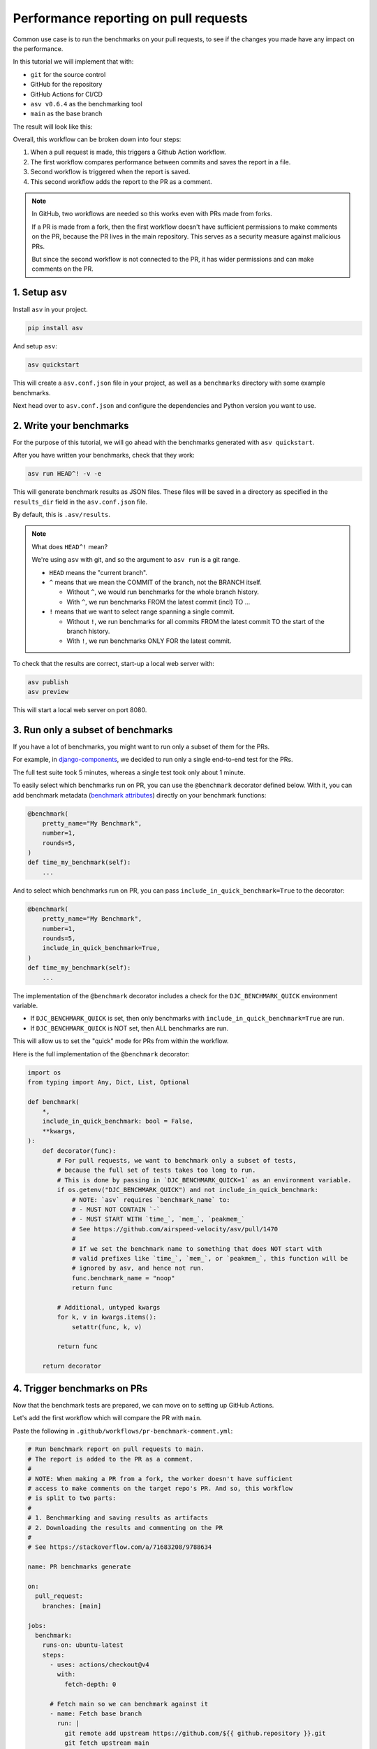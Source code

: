 Performance reporting on pull requests
======================================

Common use case is to run the benchmarks on your pull requests,
to see if the changes you made have any impact on the performance.

In this tutorial we will implement that with:

* ``git`` for the source control
* GitHub for the repository
* GitHub Actions for CI/CD
* ``asv v0.6.4`` as the benchmarking tool
* ``main`` as the base branch

The result will look like this:

.. image:: ./_static/asv-report.png
   :alt: asv report

Overall, this workflow can be broken down into four steps:

1. When a pull request is made, this triggers a Github Action workflow.
2. The first workflow compares performance between commits and saves the report in a file.
3. Second workflow is triggered when the report is saved.
4. This second workflow adds the report to the PR as a comment.

.. note::

   In GitHub, two workflows are needed so this works even with PRs made from forks.

   If a PR is made from a fork, then the first workflow doesn't have sufficient permissions
   to make comments on the PR, because the PR lives in the main repository. This serves as a
   security measure against malicious PRs.

   But since the second workflow is not connected to the PR, it has wider permissions and can
   make comments on the PR.

1. Setup ``asv``
-------------------

Install ``asv`` in your project.

.. code-block:: bash

   pip install asv

And setup ``asv``:

.. code-block:: bash

   asv quickstart


This will create a ``asv.conf.json`` file in your project, as well as a ``benchmarks`` directory with some example benchmarks.

Next head over to ``asv.conf.json`` and configure the dependencies and Python version you want to use.

2. Write your benchmarks
-------------------------

For the purpose of this tutorial, we will go ahead with the benchmarks generated with ``asv quickstart``.

After you have written your benchmarks, check that they work:

.. code-block:: bash

   asv run HEAD^! -v -e


This will generate benchmark results as JSON files. These files will be saved in a directory as specified in the ``results_dir`` field in the ``asv.conf.json`` file.

By default, this is ``.asv/results``.

.. note::

   What does ``HEAD^!`` mean?

   We're using ``asv`` with git, and so the argument to ``asv run`` is a git range.

   * ``HEAD`` means the "current branch".

   * ``^`` means that we mean the COMMIT of the branch, not the BRANCH itself.

     * Without ``^``, we would run benchmarks for the whole branch history.
     * With ``^``, we run benchmarks FROM the latest commit (incl) TO ...

   * ``!`` means that we want to select range spanning a single commit.

     * Without ``!``, we run benchmarks for all commits FROM the latest commit
       TO the start of the branch history.
     * With ``!``, we run benchmarks ONLY FOR the latest commit.

To check that the results are correct, start-up a local web server with:

.. code-block:: bash

   asv publish
   asv preview

This will start a local web server on port 8080.

3. Run only a subset of benchmarks
-----------------------------------

If you have a lot of benchmarks, you might want to run only a subset of them for the PRs.

For example, in `django-components <https://django-components.github.io/django-components/>`_,
we decided to run only a single end-to-end test for the PRs.

The full test suite took 5 minutes, whereas a single test took only about 1 minute.

To easily select which benchmarks run on PR, you can use the ``@benchmark`` decorator
defined below. With it, you can add benchmark metadata
(`benchmark attributes <https://asv.readthedocs.io/en/latest/benchmarks.html>`_) directly
on your benchmark functions:

.. code-block:: python

   @benchmark(
       pretty_name="My Benchmark",
       number=1,
       rounds=5,
   )
   def time_my_benchmark(self):
       ...

And to select which benchmarks run on PR, you can pass ``include_in_quick_benchmark=True`` to the decorator:

.. code-block:: python

   @benchmark(
       pretty_name="My Benchmark",
       number=1,
       rounds=5,
       include_in_quick_benchmark=True,
   )
   def time_my_benchmark(self):
       ...

The implementation of the ``@benchmark`` decorator includes a check for the ``DJC_BENCHMARK_QUICK`` environment variable.

* If ``DJC_BENCHMARK_QUICK`` is set, then only benchmarks with ``include_in_quick_benchmark=True`` are run.
* If ``DJC_BENCHMARK_QUICK`` is NOT set, then ALL benchmarks are run.

This will allow us to set the "quick" mode for PRs from within the workflow.

Here is the full implementation of the ``@benchmark`` decorator:

.. code-block:: python

   import os
   from typing import Any, Dict, List, Optional

   def benchmark(
       *,
       include_in_quick_benchmark: bool = False,
       **kwargs,
   ):
       def decorator(func):
           # For pull requests, we want to benchmark only a subset of tests,
           # because the full set of tests takes too long to run.
           # This is done by passing in `DJC_BENCHMARK_QUICK=1` as an environment variable.
           if os.getenv("DJC_BENCHMARK_QUICK") and not include_in_quick_benchmark:
               # NOTE: `asv` requires `benchmark_name` to:
               # - MUST NOT CONTAIN `-`
               # - MUST START WITH `time_`, `mem_`, `peakmem_`
               # See https://github.com/airspeed-velocity/asv/pull/1470
               #
               # If we set the benchmark name to something that does NOT start with
               # valid prefixes like `time_`, `mem_`, or `peakmem_`, this function will be
               # ignored by asv, and hence not run.
               func.benchmark_name = "noop"
               return func

           # Additional, untyped kwargs
           for k, v in kwargs.items():
               setattr(func, k, v)

           return func

       return decorator


4. Trigger benchmarks on PRs
-----------------------------

Now that the benchmark tests are prepared, we can move on to setting up GitHub Actions.

Let's add the first workflow which will compare the PR with ``main``.

Paste the following in ``.github/workflows/pr-benchmark-comment.yml``:

.. code-block:: yaml

   # Run benchmark report on pull requests to main.
   # The report is added to the PR as a comment.
   #
   # NOTE: When making a PR from a fork, the worker doesn't have sufficient
   # access to make comments on the target repo's PR. And so, this workflow
   # is split to two parts:
   #
   # 1. Benchmarking and saving results as artifacts
   # 2. Downloading the results and commenting on the PR
   #
   # See https://stackoverflow.com/a/71683208/9788634
   
   name: PR benchmarks generate
   
   on:
     pull_request:
       branches: [main]

   jobs:
     benchmark:
       runs-on: ubuntu-latest
       steps:
         - uses: actions/checkout@v4
           with:
             fetch-depth: 0
   
         # Fetch main so we can benchmark against it
         - name: Fetch base branch
           run: |
             git remote add upstream https://github.com/${{ github.repository }}.git
             git fetch upstream main
   
         - name: Set up Python
           uses: actions/setup-python@v5
           with:
             python-version: "3.13"
             cache: "pip"
   
         - name: Install dependencies
           run: |
             python -m pip install --upgrade pip
             pip install asv
   
         - name: Run benchmarks
           run: |
             # Prepare the profile under which the benchmarks will be saved.
             # We assume that the CI machine has a name that is unique and stable.
             # See https://github.com/airspeed-velocity/asv/issues/796#issuecomment-1188431794
             echo "Preparing benchmarks profile..."
             asv machine --yes
             echo "Benchmarks profile DONE."
   
             # Generate benchmark data
             # - `^` means that we mean the COMMIT of the branch, not the BRANCH itself.
             #       Without it, we would run benchmarks for the whole branch history.
             #       With it, we run benchmarks FROM the latest commit (incl) TO ...
             # - `!` means that we want to select range spanning a single commit.
             #       Without it, we would run benchmarks for all commits FROM the latest commit
             #       TO the start of the branch history.
             #       With it, we run benchmarks ONLY FOR the latest commit.
             echo "Running benchmarks for upstream/main..."
             DJC_BENCHMARK_QUICK=1 asv run upstream/main^! -v
             echo "Benchmarks for upstream/main DONE."
             echo "Running benchmarks for HEAD..."
             DJC_BENCHMARK_QUICK=1 asv run HEAD^! -v
             echo "Benchmarks for HEAD DONE."
   
             # Compare against main
             echo "Comparing benchmarks..."
             mkdir -p pr
             asv compare upstream/main HEAD --factor 1.1 --split > ./pr/benchmark_results.md
             echo "Benchmarks comparison DONE."
   
         - name: Save benchmark results
           uses: actions/upload-artifact@v4
           with:
             name: benchmark_results
             path: pr/

.. note::

   Similarly to the previously seen ``HEAD^!`` argument, here we use:

   * ``upstream/main^!`` to benchmark the latest commit of ``main``
   * ``HEAD^!`` to benchmark the latest commit of the PR

5. Download the results and post them to the PR
-----------------------------------------------

As mentioned in the beginning, the first workflow doesn't have sufficient permissions to make comments on the PR.

So we need to add a second workflow that will download the results and post them to the PR.

Paste the following in ``.github/workflows/pr-benchmark-comment.yml``:

.. code-block:: yaml

   # Run benchmark report on pull requests to main.
   # The report is added to the PR as a comment.
   #
   # NOTE: When making a PR from a fork, the worker doesn't have sufficient
   # access to make comments on the target repo's PR. And so, this workflow
   # is split to two parts:
   #
   # 1. Benchmarking and saving results as artifacts
   # 2. Downloading the results and commenting on the PR
   #
   # See https://stackoverflow.com/a/71683208/9788634
   
   name: PR benchmark comment
   
   on:
     workflow_run:
       # NOTE: The name here MUST match the name of the workflow that generates the data
       workflows: [PR benchmarks generate]
       types:
         - completed
   
   jobs:
     download:
       runs-on: ubuntu-latest
       permissions:
         contents: write
         pull-requests: write
         repository-projects: write
       steps:
         # NOTE: The next two steps (download and unzip) are equivalent to using `actions/download-artifact@v4`
         #       However, `download-artifact` was not picking up the artifact, while the REST client does.
         - name: Download benchmark results
           uses: actions/github-script@v7
           with:
             script: |
               const fs = require('fs');
   
               // Find the artifact that was generated by the "pr-benchmark-generate" workflow
               const allArtifacts = await github.rest.actions.listWorkflowRunArtifacts({
                 owner: context.repo.owner,
                 repo: context.repo.repo,
                 # Explicitly search the workflow run that generated the the results
                 # (AKA the "pr-benchmark-generate" workflow).
                 run_id: context.payload.workflow_run.id,
               });
               const matchArtifact = allArtifacts.data.artifacts.filter((artifact) => {
                 return artifact.name == "benchmark_results"
               })[0];
   
               # Download the artifact
               const download = await github.rest.actions.downloadArtifact({
                 owner: context.repo.owner,
                 repo: context.repo.repo,
                 artifact_id: matchArtifact.id,
                 archive_format: 'zip',
               });
               fs.writeFileSync(
                 `${process.env.GITHUB_WORKSPACE}/benchmark_results.zip`,
                 Buffer.from(download.data),
               );
   
         - name: Unzip artifact
           run: unzip benchmark_results.zip
   
         - name: Comment on PR
           # See https://github.com/actions/github-script
           uses: actions/github-script@v7
           with:
             github-token: ${{ secrets.GITHUB_TOKEN }}
             script: |
               const fs = require('fs');
               const results = fs.readFileSync('./benchmark_results.md', 'utf8');
               const body = `## Performance Benchmark Results\n\nComparing PR changes against main branch:\n\n${results}`;
   
               # See https://octokit.github.io/rest.js/v21/#issues-create-comment
               await github.rest.issues.createComment({
                 body: body,
                 # See https://github.com/actions/toolkit/blob/662b9d91f584bf29efbc41b86723e0e376010e41/packages/github/src/context.ts#L66
                 owner: context.repo.owner,
                 repo: context.repo.repo,
                 issue_number: context.payload.workflow_run.pull_requests[0].number,
               });

6. Test the integration
-----------------------

To see the integration in action, merge the code above into your repository.

Then make a PR and see the results in the PR comment.

You should also see the "PR benchmarks generate" and "PR benchmarks comment" workflows running
in GitHub's Actions tab.

.. note::

   If you're using ``master`` instead of ``main``, then update the files above accordingly.

7. Troubleshooting
------------------

The comment posting workflow may be flaky. In such case, please check the following,
add these debug logs to the workflow, and then re-run the workflow:

Paste the following in ``.github/workflows/pr-benchmark-comment.yml``:

.. code-block:: yaml

   # Run benchmark report on pull requests to main.
   # The report is added to the PR as a comment.
   #
   # NOTE: When making a PR from a fork, the worker doesn't have sufficient
   # access to make comments on the target repo's PR. And so, this workflow
   # is split to two parts:
   #
   # 1. Benchmarking and saving results as artifacts
   # 2. Downloading the results and commenting on the PR
   #
   # See https://stackoverflow.com/a/71683208/9788634
   
   name: PR benchmark comment
   
   on:
     workflow_run:
       # NOTE: The name here MUST match the name of the workflow that generates the data
       workflows: [PR benchmarks generate]
       types:
         - completed
   
   jobs:
     download:
       runs-on: ubuntu-latest
       permissions:
         contents: write
         pull-requests: write
         repository-projects: write
       steps:
         ########## USE FOR DEBUGGING ##########
         - name: Debug
           uses: actions/github-script@v7
           with:
             script: |
               console.log('Workflow Run ID:', context.payload.workflow_run.id);
               const artifacts = await github.rest.actions.listWorkflowRunArtifacts({
                 owner: context.repo.owner,
                 repo: context.repo.repo,
                 run_id: context.payload.workflow_run.id
               });
               console.log('Available artifacts:');
               console.log(JSON.stringify(artifacts.data, null, 2));
               console.log(`PRs: ` + JSON.stringify(context.payload.workflow_run.pull_requests));
         #########################################
   
         # NOTE: The next two steps (download and unzip) are equivalent to using `actions/download-artifact@v4`
         #       However, `download-artifact` was not picking up the artifact, while the REST client does.
         - name: Download benchmark results
           uses: actions/github-script@v7
           with:
             script: |
               const fs = require('fs');
   
               // Find the artifact that was generated by the "pr-benchmark-generate" workflow
               const allArtifacts = await github.rest.actions.listWorkflowRunArtifacts({
                 owner: context.repo.owner,
                 repo: context.repo.repo,
                 # Explicitly search the workflow run that generated the the results
                 # (AKA the "pr-benchmark-generate" workflow).
                 run_id: context.payload.workflow_run.id,
               });
               const matchArtifact = allArtifacts.data.artifacts.filter((artifact) => {
                 return artifact.name == "benchmark_results"
               })[0];
   
               # Download the artifact
               const download = await github.rest.actions.downloadArtifact({
                 owner: context.repo.owner,
                 repo: context.repo.repo,
                 artifact_id: matchArtifact.id,
                 archive_format: 'zip',
               });
               fs.writeFileSync(
                 `${process.env.GITHUB_WORKSPACE}/benchmark_results.zip`,
                 Buffer.from(download.data),
               );
   
         - name: Unzip artifact
           run: unzip benchmark_results.zip
   
         - name: Comment on PR
           # See https://github.com/actions/github-script
           uses: actions/github-script@v7
           with:
             github-token: ${{ secrets.GITHUB_TOKEN }}
             script: |
               const fs = require('fs');
               const results = fs.readFileSync('./benchmark_results.md', 'utf8');
               const body = `## Performance Benchmark Results\n\nComparing PR changes against main branch:\n\n${results}`;
   
               # See https://octokit.github.io/rest.js/v21/#issues-create-comment
               await github.rest.issues.createComment({
                 body: body,
                 # See https://github.com/actions/toolkit/blob/662b9d91f584bf29efbc41b86723e0e376010e41/packages/github/src/context.ts#L66
                 owner: context.repo.owner,
                 repo: context.repo.repo,
                 issue_number: context.payload.workflow_run.pull_requests[0].number,
               });

